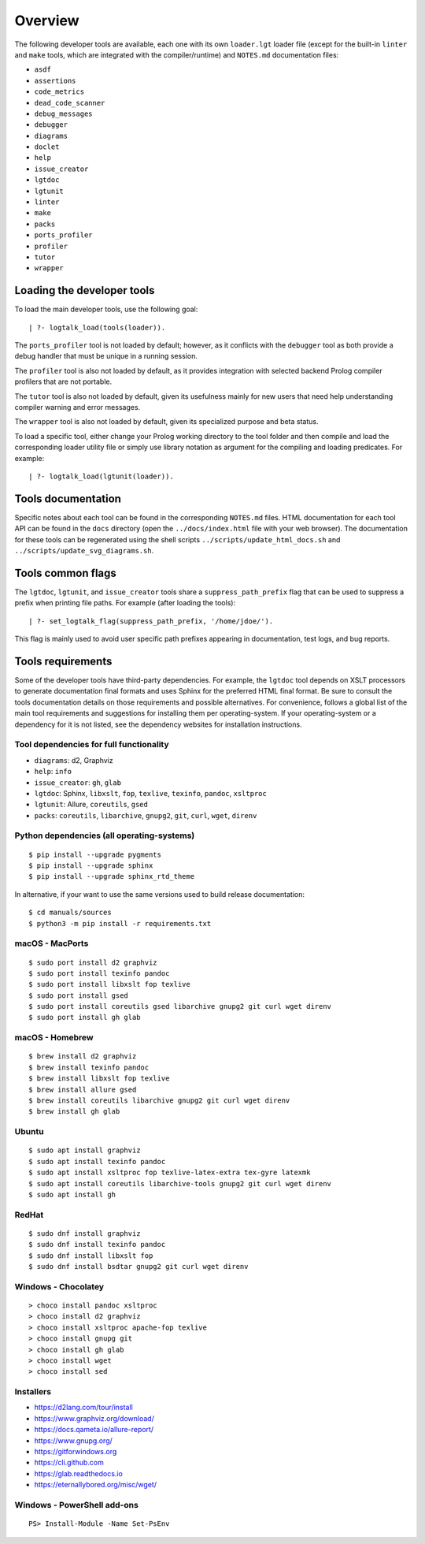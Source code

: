 Overview
========

The following developer tools are available, each one with its own
``loader.lgt`` loader file (except for the built-in ``linter`` and
``make`` tools, which are integrated with the compiler/runtime) and
``NOTES.md`` documentation files:

- ``asdf``
- ``assertions``
- ``code_metrics``
- ``dead_code_scanner``
- ``debug_messages``
- ``debugger``
- ``diagrams``
- ``doclet``
- ``help``
- ``issue_creator``
- ``lgtdoc``
- ``lgtunit``
- ``linter``
- ``make``
- ``packs``
- ``ports_profiler``
- ``profiler``
- ``tutor``
- ``wrapper``

Loading the developer tools
---------------------------

To load the main developer tools, use the following goal:

::

   | ?- logtalk_load(tools(loader)).

The ``ports_profiler`` tool is not loaded by default; however, as it
conflicts with the ``debugger`` tool as both provide a debug handler
that must be unique in a running session.

The ``profiler`` tool is also not loaded by default, as it provides
integration with selected backend Prolog compiler profilers that are not
portable.

The ``tutor`` tool is also not loaded by default, given its usefulness
mainly for new users that need help understanding compiler warning and
error messages.

The ``wrapper`` tool is also not loaded by default, given its
specialized purpose and beta status.

To load a specific tool, either change your Prolog working directory to
the tool folder and then compile and load the corresponding loader
utility file or simply use library notation as argument for the
compiling and loading predicates. For example:

::

   | ?- logtalk_load(lgtunit(loader)).

Tools documentation
-------------------

Specific notes about each tool can be found in the corresponding
``NOTES.md`` files. HTML documentation for each tool API can be found in
the ``docs`` directory (open the ``../docs/index.html`` file with your
web browser). The documentation for these tools can be regenerated using
the shell scripts ``../scripts/update_html_docs.sh`` and
``../scripts/update_svg_diagrams.sh``.

Tools common flags
------------------

The ``lgtdoc``, ``lgtunit``, and ``issue_creator`` tools share a
``suppress_path_prefix`` flag that can be used to suppress a prefix when
printing file paths. For example (after loading the tools):

::

   | ?- set_logtalk_flag(suppress_path_prefix, '/home/jdoe/').

This flag is mainly used to avoid user specific path prefixes appearing
in documentation, test logs, and bug reports.

Tools requirements
------------------

Some of the developer tools have third-party dependencies. For example,
the ``lgtdoc`` tool depends on XSLT processors to generate documentation
final formats and uses Sphinx for the preferred HTML final format. Be
sure to consult the tools documentation details on those requirements
and possible alternatives. For convenience, follows a global list of the
main tool requirements and suggestions for installing them per
operating-system. If your operating-system or a dependency for it is not
listed, see the dependency websites for installation instructions.

Tool dependencies for full functionality
~~~~~~~~~~~~~~~~~~~~~~~~~~~~~~~~~~~~~~~~

- ``diagrams``: d2, Graphviz
- ``help``: ``info``
- ``issue_creator``: ``gh``, ``glab``
- ``lgtdoc``: Sphinx, ``libxslt``, ``fop``, ``texlive``, ``texinfo``,
  ``pandoc``, ``xsltproc``
- ``lgtunit``: Allure, ``coreutils``, ``gsed``
- ``packs``: ``coreutils``, ``libarchive``, ``gnupg2``, ``git``,
  ``curl``, ``wget``, ``direnv``

Python dependencies (all operating-systems)
~~~~~~~~~~~~~~~~~~~~~~~~~~~~~~~~~~~~~~~~~~~

::

   $ pip install --upgrade pygments
   $ pip install --upgrade sphinx
   $ pip install --upgrade sphinx_rtd_theme

In alternative, if your want to use the same versions used to build
release documentation:

::

   $ cd manuals/sources
   $ python3 -m pip install -r requirements.txt

macOS - MacPorts
~~~~~~~~~~~~~~~~

::

   $ sudo port install d2 graphviz
   $ sudo port install texinfo pandoc
   $ sudo port install libxslt fop texlive
   $ sudo port install gsed
   $ sudo port install coreutils gsed libarchive gnupg2 git curl wget direnv
   $ sudo port install gh glab

macOS - Homebrew
~~~~~~~~~~~~~~~~

::

   $ brew install d2 graphviz
   $ brew install texinfo pandoc
   $ brew install libxslt fop texlive
   $ brew install allure gsed
   $ brew install coreutils libarchive gnupg2 git curl wget direnv
   $ brew install gh glab

Ubuntu
~~~~~~

::

   $ sudo apt install graphviz
   $ sudo apt install texinfo pandoc
   $ sudo apt install xsltproc fop texlive-latex-extra tex-gyre latexmk
   $ sudo apt install coreutils libarchive-tools gnupg2 git curl wget direnv
   $ sudo apt install gh

RedHat
~~~~~~

::

   $ sudo dnf install graphviz
   $ sudo dnf install texinfo pandoc
   $ sudo dnf install libxslt fop
   $ sudo dnf install bsdtar gnupg2 git curl wget direnv

Windows - Chocolatey
~~~~~~~~~~~~~~~~~~~~

::

   > choco install pandoc xsltproc
   > choco install d2 graphviz
   > choco install xsltproc apache-fop texlive
   > choco install gnupg git
   > choco install gh glab
   > choco install wget
   > choco install sed

Installers
~~~~~~~~~~

- https://d2lang.com/tour/install
- https://www.graphviz.org/download/
- https://docs.qameta.io/allure-report/
- https://www.gnupg.org/
- https://gitforwindows.org
- https://cli.github.com
- https://glab.readthedocs.io
- https://eternallybored.org/misc/wget/

Windows - PowerShell add-ons
~~~~~~~~~~~~~~~~~~~~~~~~~~~~

::

   PS> Install-Module -Name Set-PsEnv
